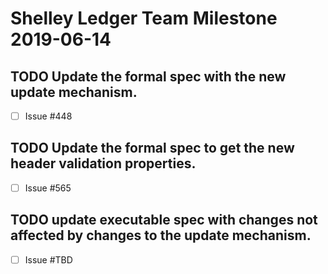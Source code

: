 * Shelley Ledger Team Milestone 2019-06-14
** TODO Update the formal spec with the new update mechanism.
   - [ ] Issue #448
** TODO Update the formal spec to get the new header validation properties.
   - [ ] Issue #565
** TODO update executable spec with changes not affected by changes to the update mechanism.
   - [ ] Issue #TBD
